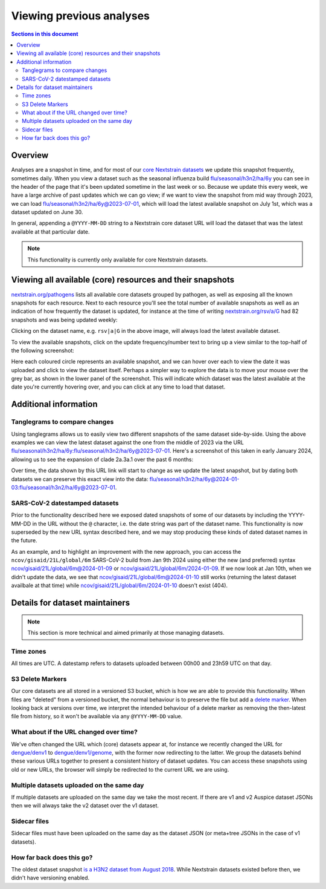 =========================
Viewing previous analyses
=========================


.. contents:: Sections in this document
  :local:
  :depth: 2


Overview
========

Analyses are a snapshot in time, and for most of our `core Nextstrain datasets
<https://nextstrain.org/pathogens>`__ we update this snapshot frequently,
sometimes daily. When you view a dataset such as the seasonal influenza build
`flu/seasonal/h3n2/ha/6y <https://nextstrain.org/flu/seasonal/h3n2/ha/6y>`__ you
can see in the header of the page that it's been updated sometime in the last
week or so. Because we update this every week, we have a large archive of past
updates which we can go view; if we want to view the snapshot from mid way
through 2023, we can load `flu/seasonal/h3n2/ha/6y@2023-07-01
<https://nextstrain.org/flu/seasonal/h3n2/ha/6y@2023-07-01>`__, which will load
the latest available snapshot on July 1st, which was a dataset updated on June
30.

In general, appending a ``@YYYY-MM-DD`` string to a Nextstrain core dataset URL
will load the dataset that was the latest available at that particular date.


.. note::

  This functionality is currently only available for core Nextstrain datasets.

Viewing all available (core) resources and their snapshots
==========================================================

`nextstrain.org/pathogens <https://nextstrain.org/pathogens>`__ lists all
available core datasets grouped by pathogen, as well as exposing all the known
snapshots for each resource. Next to each resource you'll see the total number
of available snapshots as well as an indication of how frequently the dataset is
updated, for instance at the time of writing `nextstrain.org/rsv/a/G <https://nextstrain.org/rsv/a/G>`__
had 82 snapshots and was being updated weekly:

.. image:: ../images/snapshots-listing-ui-hover.jpg
  :alt: Resource listing UI indicating previous snapshots

Clicking on the dataset name, e.g. ``rsv|a|G`` in the above image, will always
load the latest available dataset.

To view the available snapshots, click on the update frequency/number text to
bring up a view similar to the top-half of the following screenshot:

.. image:: ../images/snapshots-listing-ui-modal.png
  :alt: Resource listing UI showing previous snapshots

Here each coloured circle represents an available snapshot, and we can hover
over each to view the date it was uploaded and click to view the dataset itself.
Perhaps a simpler way to explore the data is to move your mouse over the grey
bar, as shown in the lower panel of the screenshot. This will indicate which
dataset was the latest available at the date you're currently hovering over, and
you can click at any time to load that dataset.



Additional information
======================

Tanglegrams to compare changes
------------------------------

Using tanglegrams allows us to easily view two different snapshots of the same
dataset side-by-side. Using the above examples we can view the latest dataset
against the one from the middle of 2023 via the URL
`flu/seasonal/h3n2/ha/6y:flu/seasonal/h3n2/ha/6y@2023-07-01
<https://nextstrain.org/flu/seasonal/h3n2/ha/6y:flu/seasonal/h3n2/ha/6y@2023-07-01>`__.
Here's a screenshot of this taken in early January 2024, allowing us to see the
expansion of clade 2a.3a.1 over the past 6 months:

.. image:: ../images/snapshots-tanglegram-h3n2.jpg
  :alt: Tanglegram of flu/seasonal/h3n2/ha/6y:flu/seasonal/h3n2/ha/6y@2023-07-01

Over time, the data shown by this URL link will start to change as we update the
latest snapshot, but by dating both datasets we can preserve this exact view
into the data:
`flu/seasonal/h3n2/ha/6y@2024-01-03:flu/seasonal/h3n2/ha/6y@2023-07-01
<https://nextstrain.org/flu/seasonal/h3n2/ha/6y@2024-01-03:flu/seasonal/h3n2/ha/6y@2023-07-01>`__.


SARS-CoV-2 datestamped datasets
-------------------------------

Prior to the functionality described here we exposed dated snapshots of some of
our datasets by including the YYYY-MM-DD in the URL without the ``@`` character,
i.e. the date string was part of the dataset name. This functionality is now
superseded by the new URL syntax described here, and we may stop producing these
kinds of dated dataset names in the future.

As an example, and to highlight an improvement with the new approach, you can
access the ``ncov/gisaid/21L/global/6m`` SARS-CoV-2 build from Jan 9th 2024
using either the new (and preferred) syntax
`ncov/gisaid/21L/global/6m@2024-01-09
<https://nextstrain.org/ncov/gisaid/21L/global/6m@2024-01-09>`__ or
`ncov/gisaid/21L/global/6m/2024-01-09
<https://nextstrain.org/ncov/gisaid/21L/global/6m/2024-01-09>`__. If we now look
at Jan 10th, when we didn't update the data, we see that
`ncov/gisaid/21L/global/6m@2024-01-10
<https://nextstrain.org/ncov/gisaid/21L/global/6m@2024-01-10>`__ still works
(returning the latest dataset availbale at that time) while
`ncov/gisaid/21L/global/6m/2024-01-10
<https://nextstrain.org/ncov/gisaid/21L/global/6m/2024-01-10>`__ doesn't exist
(404).


Details for dataset maintainers
===============================

.. note::

  This section is more technical and aimed primarily at those managing datasets.

Time zones
----------

All times are UTC. A datestamp refers to datasets uploaded between 00h00
and 23h59 UTC on that day.


S3 Delete Markers
-----------------
Our core datasets are all stored in a versioned S3 bucket, which is how we are
able to provide this functionality. When files are "deleted" from a versioned
bucket, the normal behaviour is to preserve the file but add a `delete marker
<https://docs.aws.amazon.com/AmazonS3/latest/userguide/DeleteMarker.html>`__.
When looking back at versions over time, we interpret the intended behaviour of
a delete marker as removing the then-latest file from history, so it won't be
available via any ``@YYYY-MM-DD`` value.

.. image:: ../images/snapshots-delete-markers.png


What about if the URL changed over time?
----------------------------------------

We've often changed the URL which (core) datasets appear at, for instance we
recently changed the URL for `dengue/denv1
<https://nextstrain.org/dengue/denv1>`__ to `dengue/denv1/genome
<https://nextstrain.org/dengue/denv1/genome>`__, with the former now redirecting
to the latter. We group the datasets behind these various URLs together to
present a consistent history of dataset updates. You can access these snapshots
using old or new URLs, the browser will simply be redirected to the current URL
we are using.


Multiple datasets uploaded on the same day
------------------------------------------

If multiple datasets are uploaded on the same day we take the most recent. If
there are v1 and v2 Auspice dataset JSONs then we will always take the v2
dataset over the v1 dataset.


Sidecar files
-------------

Sidecar files must have been uploaded on the same day as the dataset JSON (or
meta+tree JSONs in the case of v1 datasets).


How far back does this go?
--------------------------

The oldest dataset snapshot `is a H3N2 dataset from August 2018
<https://nextstrain.org/flu/seasonal/h3n2/ha/3y@2018-08-01>`__. While Nextstrain
datasets existed before then, we didn't have versioning enabled.
